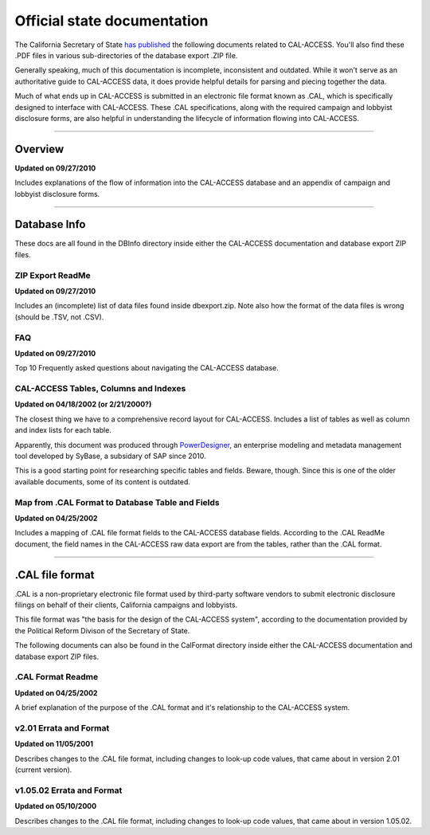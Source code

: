 Official state documentation
============================

The California Secretary of State `has published <http://www.sos.ca.gov/prd/cal-access/>`_ the following documents related to CAL-ACCESS. You'll also find these .PDF files in various sub-directories of the database export .ZIP file.

Generally speaking, much of this documentation is incomplete, inconsistent and outdated. While it won't serve as an authoritative guide to CAL-ACCESS data, it does provide helpful details for parsing and piecing together the data.

Much of what ends up in CAL-ACCESS is submitted in an electronic file format known as .CAL, which is specifically designed to interface with CAL-ACCESS. These .CAL specifications, along with the required campaign and lobbyist disclosure forms, are also helpful in understanding the lifecycle of information flowing into CAL-ACCESS.

---------------

Overview
--------

**Updated on 09/27/2010**

Includes explanations of the flow of information into the CAL-ACCESS database and an appendix of campaign and lobbyist disclosure forms.

.. raw:: html

    <div style="margin-bottom:35px;" id="DV-viewer-2711624-Overview" class="DV-container"></div>
    <script src="//s3.amazonaws.com/s3.documentcloud.org/viewer/loader.js"></script>
    <script>
      DV.load("//www.documentcloud.org/documents/2711624-Overview.js", {
      container: "#DV-viewer-2711624-Overview",
      width: 680,
      height: 850,
      sidebar: false,
      zoom: 550
      });
    </script>
      <noscript>
      <a href="http://s3.documentcloud.org/documents/2711624/Overview.pdf">CAL-ACCESS: Overview (PDF)</a>
      <br />
      <a href="http://s3.documentcloud.org/documents/2711624/Overview.txt">CAL-ACCESS: Overview (Text)</a>
    </noscript>

---------------

Database Info
-------------

These docs are all found in the DBInfo directory inside either the CAL-ACCESS documentation and database export ZIP files.

ZIP Export ReadMe
~~~~~~~~~~~~~~~~~

**Updated on 09/27/2010**

Includes an (incomplete) list of data files found inside dbexport.zip. Note also how the format of the data files is wrong (should be .TSV, not .CSV).

.. raw:: html

    <div style="margin-bottom:35px;" id="DV-viewer-2711617-ReadMe-Zip" class="DV-container"></div>
    <script>
      DV.load("//www.documentcloud.org/documents/2711617-ReadMe-Zip.js", {
      width: 660,
        container: "#DV-viewer-2711617-ReadMe-Zip",
      width: 680,
      height: 850,
      sidebar: false,
      zoom: 550
      });
    </script>
      <noscript>
      <a href="http://s3.documentcloud.org/documents/2711617/ReadMe-Zip.pdf">CAL-ACCESS: ReadMe ZIP (PDF)</a>
      <br />
      <a href="http://s3.documentcloud.org/documents/2711617/ReadMe-Zip.txt">CAL-ACCESS: ReadMe ZIP (Text)</a>
    </noscript>

FAQ
~~~

**Updated on 09/27/2010**

Top 10 Frequently asked questions about navigating the CAL-ACCESS database.

.. raw:: html

    <div style="margin-bottom:35px;" id="DV-viewer-2711615-FAQ" class="DV-container"></div>
    <script>
      DV.load("//www.documentcloud.org/documents/2711615-FAQ.js", {
      width: 660,
        container: "#DV-viewer-2711615-FAQ",
      width: 680,
      height: 850,
      sidebar: false,
      zoom: 550
      });
    </script>
      <noscript>
      <a href="http://s3.documentcloud.org/documents/2711615/FAQ.pdf">CAL-ACCESS: ReadMe ZIP (PDF)</a>
      <br />
      <a href="http://s3.documentcloud.org/documents/2711615/FAQ.txt">CAL-ACCESS: FAQ (Text)</a>
    </noscript>

CAL-ACCESS Tables, Columns and Indexes
~~~~~~~~~~~~~~~~~~~~~~~~~~~~~~~~~~~~~~

**Updated on 04/18/2002 (or 2/21/2000?)**

The closest thing we have to a comprehensive record layout for CAL-ACCESS. Includes a list of tables as well as column and index lists for each table. 

Apparently, this document was produced through `PowerDesigner <https://en.wikipedia.org/wiki/PowerDesigner>`_, an enterprise modeling and metadata management tool developed by SyBase, a subsidary of SAP since 2010.

This is a good starting point for researching specific tables and fields. Beware, though. Since this is one of the older available documents, some of its content is outdated.

.. raw:: html

    <div style="margin-bottom:35px;" id="DV-viewer-2711614-CalAccessTablesWeb" class="DV-container"></div>
    <script>
      DV.load("//www.documentcloud.org/documents/2711614-CalAccessTablesWeb.js", {
      width: 660,
        container: "#DV-viewer-2711614-CalAccessTablesWeb",
      width: 680,
      height: 850,
      sidebar: false,
      zoom: 550
      });
    </script>
      <noscript>
      <a href="http://s3.documentcloud.org/documents/2711614/CalAccessTablesWeb.pdf">CAL-ACCESS: CalAccessTablesWeb (PDF)</a>
      <br />
      <a href="http://s3.documentcloud.org/documents/2711614/CalAccessTablesWeb.txt">CAL-ACCESS: CalAccessTablesWeb (Text)</a>
    </noscript>

Map from .CAL Format to Database Table and Fields
~~~~~~~~~~~~~~~~~~~~~~~~~~~~~~~~~~~~~~~~~~~~~~~~~

**Updated on 04/25/2002**

Includes a mapping of .CAL file format fields to the CAL-ACCESS database fields. According to the .CAL ReadMe document, the field names in the CAL-ACCESS raw data export are from the tables, rather than the .CAL format.

.. raw:: html

    <div style="margin-bottom:35px;" id="DV-viewer-2711616-MapCalFormat2Fields" class="DV-container"></div>
    <script>
      DV.load("//www.documentcloud.org/documents/2711616-MapCalFormat2Fields.js", {
      width: 660,
        container: "#DV-viewer-2711616-MapCalFormat2Fields",
      width: 680,
      height: 850,
      sidebar: false,
      zoom: 550
      });
    </script>
      <noscript>
      <a href="http://s3.documentcloud.org/documents/2711616/MapCalFormat2Fields.pdf">CAL-ACCESS: MapCalFormat2Fields (PDF)</a>
      <br />
      <a href="http://s3.documentcloud.org/documents/2711616/MapCalFormat2Fields.txt">CAL-ACCESS: MapCalFormat2Fields (Text)</a>
    </noscript>

---------------

.CAL file format
----------------

.CAL is a non-proprietary electronic file format used by third-party software vendors to submit electronic disclosure filings on behalf of their clients, California campaigns and lobbyists.

This file format was "the basis for the design of the CAL-ACCESS system", according to the documentation provided by the Political Reform Divison of the Secretary of State. 

The following documents can also be found in the CalFormat directory inside either the CAL-ACCESS documentation and database export ZIP files.

.CAL Format Readme
~~~~~~~~~~~~~~~~~~

**Updated on 04/25/2002**

A brief explanation of the purpose of the .CAL format and it's relationship to the CAL-ACCESS system.

.. raw:: html

    <div style="margin-bottom:35px;" id="DV-viewer-2712035-Cal-Readme" class="DV-container"></div>
    <script>
      DV.load("//www.documentcloud.org/documents/2712035-Cal-Readme.js", {
      width: 660,
        container: "#DV-viewer-2712035-Cal-Readme",
      width: 680,
      height: 850,
      sidebar: false,
      zoom: 550
      });
    </script>
      <noscript>
      <a href="http://s3.documentcloud.org/documents/2712035/Cal-Readme.pdf">CAL-ACCESS: .CAL ReadMe (PDF)</a>
      <br />
      <a href="http://s3.documentcloud.org/documents/2712035/Cal-Readme.txt">CAL-ACCESS: .CAL ReadMe (Text)</a>
    </noscript>

v2.01 Errata and Format
~~~~~~~~~~~~~~~~~~~~~~~

**Updated on 11/05/2001**

Describes changes to the .CAL file format, including changes to look-up code values, that came about in version 2.01 (current version).

.. raw:: html

    <div style="margin-bottom:35px;" id="DV-viewer-2712032-Cal-Errata-201" class="DV-container"></div>
    <script>
      DV.load("//www.documentcloud.org/documents/2712032-Cal-Errata-201.js", {
      width: 660,
        container: "#DV-viewer-2712032-Cal-Errata-201",
      width: 680,
      height: 850,
      sidebar: false,
      zoom: 550
      });
    </script>
      <noscript>
      <a href="http://s3.documentcloud.org/documents/2712032/Cal-Errata-201.pdf">CAL-ACCESS: .CAL Errata 2.01 (PDF)</a>
      <br />
      <a href="http://s3.documentcloud.org/documents/2712032/Cal-Errata-201.txt">CAL-ACCESS: .CAL Errata 2.01 (Text)</a>
    </noscript>

.. raw:: html

    <div style="margin-bottom:35px;" id="DV-viewer-2712034-Cal-Format-201" class="DV-container"></div>
    <script>
      DV.load("//www.documentcloud.org/documents/2712034-Cal-Format-201.js", {
      width: 660,
        container: "#DV-viewer-2712034-Cal-Format-201",
      width: 680,
      height: 850,
      sidebar: false,
      zoom: 550
      });
    </script>
      <noscript>
      <a href="http://s3.documentcloud.org/documents/2712034/Cal-Format-201.pdf">CAL-ACCESS: .CAL Format 2.01 (PDF)</a>
      <br />
      <a href="http://s3.documentcloud.org/documents/2712034/Cal-Format-201.txt">CAL-ACCESS: .CAL Format 2.01 (Text)</a>
    </noscript>

v1.05.02 Errata and Format
~~~~~~~~~~~~~~~~~~~~~~~~~~

**Updated on 05/10/2000**

Describes changes to the .CAL file format, including changes to look-up code values, that came about in version 1.05.02.

.. raw:: html

    <div style="margin-bottom:35px;" id="DV-viewer-2712031-Cal-Errata-1-05-02" class="DV-container"></div>
    <script>
      DV.load("//www.documentcloud.org/documents/2712031-Cal-Errata-1-05-02.js", {
      width: 660,
        container: "#DV-viewer-2712031-Cal-Errata-1-05-02",
      width: 680,
      height: 850,
      sidebar: false,
      zoom: 550
      });
    </script>
      <noscript>
      <a href="http://s3.documentcloud.org/documents/2712031/Cal-Errata-1-05-02.pdf">CAL-ACCESS: .CAL Errata 2.01 (PDF)</a>
      <br />
      <a href="http://s3.documentcloud.org/documents/2712031/Cal-Errata-1-05-02.txt">CAL-ACCESS: .CAL Errata 1.05.02 (Text)</a>
    </noscript>

.. raw:: html

    <div style="margin-bottom:35px;" id="DV-viewer-2712033-Cal-Format-1-05-02" class="DV-container"></div>
    <script>
      DV.load("//www.documentcloud.org/documents/2712033-Cal-Format-1-05-02.js", {
      width: 660,
        container: "#DV-viewer-2712033-Cal-Format-1-05-02",
      width: 680,
      height: 850,
      sidebar: false,
      zoom: 550
      });
    </script>
      <noscript>
      <a href="http://s3.documentcloud.org/documents/2712033/Cal-Format-1-05-02.pdf">CAL-ACCESS: .CAL Format 1.05.02 (PDF)</a>
      <br />
      <a href="http://s3.documentcloud.org/documents/2712033/Cal-Format-1-05-02.txt">CAL-ACCESS: .CAL Format 1.05.02 (Text)</a>
    </noscript>
